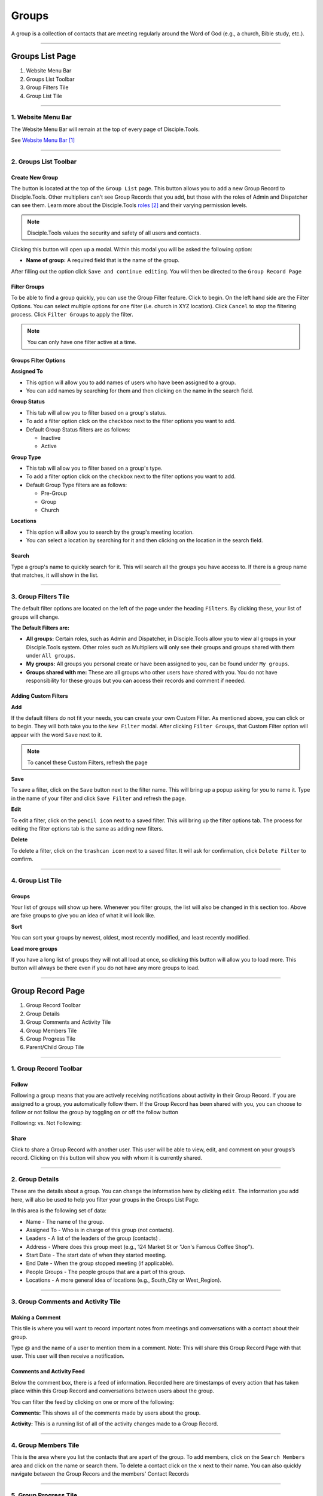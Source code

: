 Groups
******

A group is a collection of contacts that are meeting regularly around the Word of God (e.g., a church, Bible study, etc.).

---------------

Groups List Page
================

|Group-List-Page|

1. Website Menu Bar
2. Groups List Toolbar
3. Group Filters Tile
4. Group List Tile

------------------

1. Website Menu Bar
------------------

|Website-Menu-Bar|
The Website Menu Bar will remain at the top of every page of Disciple.Tools.

See `Website Menu Bar`_

-----------------

2. Groups List Toolbar
------------------

|Group-list-toolbar|

**Create New Group**
~~~~~~~~~~~~~~~~~~~~~

The |Create-new-group-button| button is located at the top of the ``Group List`` page. This button allows you to add a new Group Record to Disciple.Tools. Other multipliers can’t see Group Records that you add, but those with the roles of Admin and Dispatcher can see them. Learn more about the Disciple.Tools `roles`_ and their varying permission levels.

.. note:: Disciple.Tools values the security and safety of all users and contacts.

Clicking this button will open up a modal. Within this modal you will be asked the following option:


* **Name of group:** A required field that is the name of the group.


After filling out the option click ``Save and continue editing``. You will then be directed to the ``Group Record Page``



**Filter Groups**  
~~~~~~~~~~~~~~~~~


To be able to find a group quickly, you can use the Group Filter feature. Click |Filter-groups-button| to begin. On the left hand side are the Filter Options. You can select multiple options for one filter (i.e. church in XYZ location). Click ``Cancel`` to stop the filtering process. Click ``Filter Groups`` to apply the filter.


.. note:: You can only have one filter active at a time.




Groups Filter Options
~~~~~~~~~~~~~~~~~~~~~~~

|group-filter-options|

**Assigned To**

* This option will allow you to add names of users who have been assigned to a group.
* You can add names by searching for them and then clicking on the name in the search field.

**Group Status**

* This tab will allow you to filter based on a group's status.
* To add a filter option click on the checkbox next to the filter options you want to add.
* Default Group Status filters are as follows:
  
  - Inactive
  - Active


**Group Type**

* This tab will allow you to filter based on a group's type.
* To add a filter option click on the checkbox next to the filter options you want to add.
* Default Group Type filters are as follows:
  
  - Pre-Group
  - Group
  - Church

  
**Locations**

* This option will allow you to search by the group's meeting location.
* You can select a location by searching for it and then clicking on the location in the search field.
 
 
 
 
Search
~~~~~~~~~~

Type a group's name to quickly search for it. This will search all the groups you have access to. If there is a group name that matches, it will show in the list. 
|Search|


-------------------

3. Group Filters Tile
----------------------


The default filter options are located on the left of the page under the heading ``Filters``. By clicking these, your list of groups will change.

|Group-Filters-Tile|

**The Default Filters are:**

* **All groups:** Certain roles, such as Admin and Dispatcher, in Disciple.Tools allow you to view all groups in your Disciple.Tools system. Other roles such as Multipliers will only see their groups and groups shared with them under ``All groups``.

* **My groups:** All groups you personal create or have been assigned to you, can be found under ``My groups``.
  

* **Groups shared with me:** These are all groups who other users have shared with you. You do not have responsibility for these groups but you can access their records and comment if needed.


Adding Custom Filters
~~~~~~~~~~~~~~~~~~~~~

**Add**

If the default filters do not fit your needs, you can create your own Custom Filter. As mentioned above, you can click |Filter-groups-button| or |ADD-FILTER| to begin. They will both take you to the ``New Filter`` modal. After clicking ``Filter Groups``, that Custom Filter option will appear with the word ``Save`` next to it.  

.. note::  To cancel these Custom Filters, refresh the page

**Save**

To save a filter, click on the ``Save`` button next to the filter name. This will bring up a popup asking for you to name it. Type in the name of your filter and click ``Save Filter`` and refresh the page.

**Edit**

To edit a filter, click on the ``pencil icon`` next to a saved filter.  This will bring up the filter options tab. The process for editing the filter options tab is the same as adding new filters.

**Delete**

To delete a filter, click on the ``trashcan icon`` next to a saved filter. It will ask for confirmation, click ``Delete Filter`` to comfirm.

-----------------

4. Group List Tile
-------------------

|groups-tile|

Groups
~~~~~~~~

Your list of groups will show up here. Whenever you filter groups, the list will also be changed
in this section too. Above are fake groups to give you an idea of what it will look like.

**Sort** 

You can sort your groups by newest, oldest, most recently modified, and least recently modified.

**Load more groups** 

If you have a long list of groups they will not all load at once, so clicking this button will allow you to load more. This button will always be there even if you do not have any more groups to load.

--------------

Group Record Page
=================

|group-record-page|

1. Group Record Toolbar
2. Group Details
3. Group Comments and Activity Tile
4. Group Members Tile
5. Group Progress Tile
6. Parent/Child Group Tile

------------

1. Group Record Toolbar
--------------

|group-record-toolbar|

**Follow**
~~~~~~~~~~

Following a group means that you are actively receiving notifications about activity in their Group Record. If you are assigned to a group, you automatically follow them. If the Group Record has been shared with you, you can choose to follow or not follow the group by toggling on or off the follow button 

Following: |Follow-On| vs.
Not Following: |Follow-Off|


**Share**
~~~~~~~~

Click |Share| to share a Group Record with another user. This user will be able to view, edit, and comment on your groups’s record.  Clicking on this button will show you with whom it is currently shared. 

----------

2. Group Details
-------------------

|Group-Record-Details|

These are the details about a group. You can change the information here by clicking ``edit``. The information you add here, will also be used to help you filter your groups in the Groups List Page.

In this area is the following set of data:

* Name - The name of the group.
* Assigned To - Who is in charge of this group (not contacts).
* Leaders - A list of the leaders of the group (contacts) .
* Address - Where does this group meet (e.g., 124 Market St or "Jon's Famous Coffee Shop").
* Start Date - The start date of when they started meeting.
* End Date - When the group stopped meeting (if applicable).
* People Groups - The people groups that are a part of this group.
* Locations - A more general idea of locations (e.g., South_City or West_Region).

-------------

3. Group Comments and Activity Tile
-------------------

|Group-Activity-Comments-Tile|


Making a Comment
~~~~~~~~~~~~~~

This tile is where you will want to record important notes from meetings and conversations with a contact about their group. 

|At-Mention|

Type @ and the name of a user to mention them in a comment. Note: This will share this Group Record Page with that user. This user will then receive a notification. 




Comments and Activity Feed
~~~~~~~~~~~~~~~~~~~~~~~~

Below the comment box, there is a feed of information. Recorded here are timestamps of every action that has taken place within this Group Record and conversations between users about the group. 

You can filter the feed by clicking on one or more of the following:

**Comments:** This shows all of the comments made by users about the group.

**Activity:** This is a running list of all of the activity changes made to a Group Record.


---------------

4. Group Members Tile
--------------

|Group-Members-Tile|

This is the area where you list the contacts that are apart of the group. To add members, click on the ``Search Members`` area and click on the name or search them.  To delete a contact click on the ``x`` next to their name. You can also quickly navigate between the Group Recors and the members' Contact Records

------------

5. Group Progress Tile
--------------

In this tile, you can keep track of the overall health and progress of the group. 

|Group-Progress-Tile|


**Group Type**
~~~~~~~~~~~~~

This area helps to track the spiritual progress a group makes as they become a healthy multiplying church. The first thing you should do is define what type of group it is. Do this by clicking on the ``Group Type`` drop-down. Clicking this will reveal three options.

* Pre-Group: This can be an unofficial group, a network of friends who a disciple knows
* Group: A group of contacts meeting around the Word consistenly
* Church: When a group identifies themselves as a Church body

**Health Metrics**
~~~~~~~~~~~~~~~~~~

These metrics have been identified as characteristics that describe a healthy church. By clicking on one of them, it activates the corresponding symbol in the circle.

If the group has committed to be a church, click the ``Covenant`` button to make the dotted line circle solid.

If the group/church regularly practices any of the following elements, then click each element to add them inside the circle.

The list of elements is as follows:

* Fellowship: The group is actively pursuing the "one anothers' together
* Giving: The group is actively using their personal finances for Jesus' Kingdom
* Communion: The group has began practicing the Lord' Supper
* Baptism: The group is practicing baptism of new believers
* Prayer: The group is actively incorporting prayer in their gatherings
* Leaders: The group has recoginzed leaders
* Word: The group is actively engaging in the Word
* Praise: The group has incorporated praising (i.e. musical worship) into their gatherings
* Evangelism: The group is actively sharing
* Covenant: The group has committed to be a church

-------------

6. Parent/Child Group Tile
-----------------

This tile shows the relationships between multiplying groups and provides a way to navigate quickly between them.


|Parent-Child-Group-Tile|


**Parent Group:** If this group has multiplied from another group, you can add that group under ``Parent Group``.

**Child Group:** If this group has multiplied into another group, you can add that under ``Child Groups``.


-----------



.. target-notes::

.. _`Website Menu Bar`: https://github.com/DiscipleTools/DT_DOCS/blob/master/Disciple_Tools_Theme/getting_started/contacts.rst#1-website-menu-bar
.. _`roles`: https://disciple-tools.readthedocs.io/en/latest/Disciple_Tools_Theme/getting_started/dt_manual/roles.html


.. |Website-Menu-Bar| image:: /Disciple_Tools_Theme/images/Website-Menu-Bar-Groups.png
.. |Group-list-toolbar| image:: /Disciple_Tools_Theme/images/Group-List-Toolbar.png
.. |Filter-groups-button| image:: /Disciple_Tools_Theme/images/Filter-Groups-Button.png
.. |Create-new-group-button| image:: /Disciple_Tools_Theme/images/Create-New-Group-Button.png
.. |Group-Filters-Tile| image:: /Disciple_Tools_Theme/images/Group-Filters-Tile.png
.. |Search| image:: /Disciple_Tools_Theme/images/search-groups.png
.. |ADD-FILTER| image:: /Disciple_Tools_Theme/images/add-filter.PNG
.. |group-filter-options| image:: /Disciple_Tools_Theme/images/Group-Filter-Options.png
.. |groups-tile| image:: /Disciple_Tools_Theme/images/Groups-Tile.png
.. |group-record-page| image:: /Disciple_Tools_Theme/images/Group-Record-Page-labeled.jpg
.. |group-record-toolbar| image:: /Disciple_Tools_Theme/images/Group-Record-Toolbar.png
.. |Follow-Off| image:: /Disciple_Tools_Theme/images/Follow-Off.png
.. |Follow-On| image:: /Disciple_Tools_Theme/images/Follow-On.png
.. |Share| image:: /Disciple_Tools_Theme/images/share.PNG
.. |Group-Record-Details| image:: /Disciple_Tools_Theme/images/Group-Record-Details.png	
.. |Group-Activity-Comments-Tile| image:: /Disciple_Tools_Theme/images/Group-Comments-Activity-Tile.png	
.. |At-Mention| image:: /Disciple_Tools_Theme/images/at-mention.png
.. |Group-Members-Tile| image:: /Disciple_Tools_Theme/images/Group-Members-Tile.png
.. |Group-Progress-Tile| image:: /Disciple_Tools_Theme/images/Group-Progress-Tile.png
.. |Parent-Child-Group-Tile| image:: /Disciple_Tools_Theme/images/Parent-Child-Group-Tile.png
.. |Group-List-Page| image:: /Disciple_Tools_Theme/images/Group-List-Page-labeled.jpg
